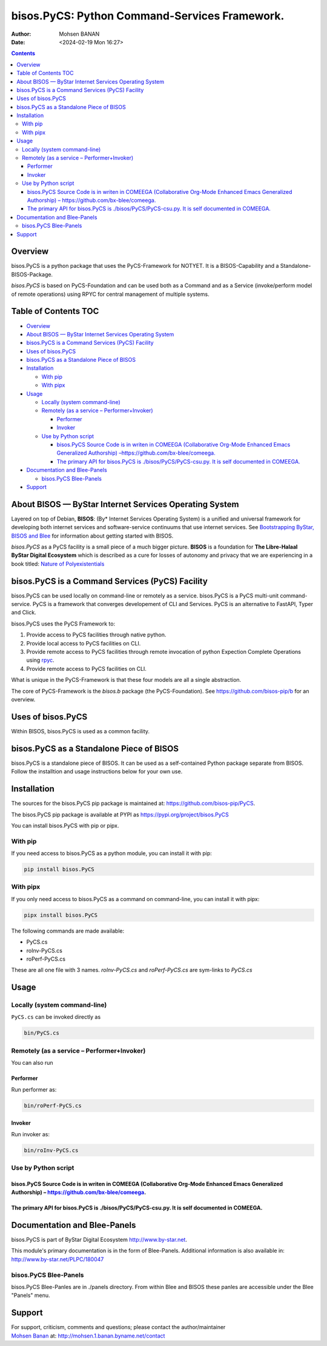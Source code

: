 ==============================================
bisos.PyCS: Python Command-Services Framework.
==============================================

:Author: Mohsen BANAN
:Date:   <2024-02-19 Mon 16:27>

.. contents::
   :depth: 3
..

Overview
========

bisos.PyCS is a python package that uses the PyCS-Framework for NOTYET.
It is a BISOS-Capability and a Standalone-BISOS-Package.

*bisos.PyCS* is based on PyCS-Foundation and can be used both as a
Command and as a Service (invoke/perform model of remote operations)
using RPYC for central management of multiple systems.

.. _table-of-contents:

Table of Contents TOC
=====================

-  `Overview <#overview>`__
-  `About BISOS — ByStar Internet Services Operating
   System <#about-bisos-----bystar-internet-services-operating-system>`__
-  `bisos.PyCS is a Command Services (PyCS)
   Facility <#bisospycs-is-a-command-services-pycs-facility>`__
-  `Uses of bisos.PyCS <#uses-of-bisospycs>`__
-  `bisos.PyCS as a Standalone Piece of
   BISOS <#bisospycs-as-a-standalone-piece-of-bisos>`__
-  `Installation <#installation>`__

   -  `With pip <#with-pip>`__
   -  `With pipx <#with-pipx>`__

-  `Usage <#usage>`__

   -  `Locally (system command-line) <#locally-system-command-line>`__
   -  `Remotely (as a service –
      Performer+Invoker) <#remotely-as-a-service----performerinvoker>`__

      -  `Performer <#performer>`__
      -  `Invoker <#invoker>`__

   -  `Use by Python script <#use-by-python-script>`__

      -  `bisos.PyCS Source Code is in writen in COMEEGA (Collaborative
         Org-Mode Enhanced Emacs Generalized Authorship)
         – <#bisospycs-source-code-is-in-writen-in-comeega-collaborative-org-mode-enhanced-emacs-generalized-authorship----httpsgithubcombx-bleecomeega>`__\ https://github.com/bx-blee/comeega\ `. <#bisospycs-source-code-is-in-writen-in-comeega-collaborative-org-mode-enhanced-emacs-generalized-authorship----httpsgithubcombx-bleecomeega>`__
      -  `The primary API for bisos.PyCS is ./bisos/PyCS/PyCS-csu.py. It
         is self documented in
         COMEEGA. <#the-primary-api-for-bisospycs-is-bisospycspycs-csupy-it-is-self-documented-in-comeega>`__

-  `Documentation and Blee-Panels <#documentation-and-blee-panels>`__

   -  `bisos.PyCS Blee-Panels <#bisospycs-blee-panels>`__

-  `Support <#support>`__

About BISOS — ByStar Internet Services Operating System
=======================================================

Layered on top of Debian, **BISOS**: (By\* Internet Services Operating
System) is a unified and universal framework for developing both
internet services and software-service continuums that use internet
services. See `Bootstrapping ByStar, BISOS and
Blee <https://github.com/bxGenesis/start>`__ for information about
getting started with BISOS.

*bisos.PyCS* as a PyCS facility is a small piece of a much bigger
picture. **BISOS** is a foundation for **The Libre-Halaal ByStar Digital
Ecosystem** which is described as a cure for losses of autonomy and
privacy that we are experiencing in a book titled: `Nature of
Polyexistentials <https://github.com/bxplpc/120033>`__

bisos.PyCS is a Command Services (PyCS) Facility
================================================

bisos.PyCS can be used locally on command-line or remotely as a service.
bisos.PyCS is a PyCS multi-unit command-service. PyCS is a framework
that converges developement of CLI and Services. PyCS is an alternative
to FastAPI, Typer and Click.

bisos.PyCS uses the PyCS Framework to:

#. Provide access to PyCS facilities through native python.
#. Provide local access to PyCS facilities on CLI.
#. Provide remote access to PyCS facilities through remote invocation of
   python Expection Complete Operations using
   `rpyc <https://github.com/tomerfiliba-org/rpyc>`__.
#. Provide remote access to PyCS facilities on CLI.

What is unique in the PyCS-Framework is that these four models are all a
single abstraction.

The core of PyCS-Framework is the *bisos.b* package (the
PyCS-Foundation). See https://github.com/bisos-pip/b for an overview.

Uses of bisos.PyCS
==================

Within BISOS, bisos.PyCS is used as a common facility.

bisos.PyCS as a Standalone Piece of BISOS
=========================================

bisos.PyCS is a standalone piece of BISOS. It can be used as a
self-contained Python package separate from BISOS. Follow the
installtion and usage instructions below for your own use.

Installation
============

The sources for the bisos.PyCS pip package is maintained at:
https://github.com/bisos-pip/PyCS.

The bisos.PyCS pip package is available at PYPI as
https://pypi.org/project/bisos.PyCS

You can install bisos.PyCS with pip or pipx.

With pip
--------

If you need access to bisos.PyCS as a python module, you can install it
with pip:

.. code:: bash

   pip install bisos.PyCS

With pipx
---------

If you only need access to bisos.PyCS as a command on command-line, you
can install it with pipx:

.. code:: bash

   pipx install bisos.PyCS

The following commands are made available:

-  PyCS.cs
-  roInv-PyCS.cs
-  roPerf-PyCS.cs

These are all one file with 3 names. *roInv-PyCS.cs* and
*roPerf-PyCS.cs* are sym-links to *PyCS.cs*

Usage
=====

Locally (system command-line)
-----------------------------

``PyCS.cs`` can be invoked directly as

.. code:: bash

   bin/PyCS.cs

Remotely (as a service – Performer+Invoker)
-------------------------------------------

You can also run

Performer
~~~~~~~~~

Run performer as:

.. code:: bash

   bin/roPerf-PyCS.cs

Invoker
~~~~~~~

Run invoker as:

.. code:: bash

   bin/roInv-PyCS.cs

Use by Python script
--------------------

bisos.PyCS Source Code is in writen in COMEEGA (Collaborative Org-Mode Enhanced Emacs Generalized Authorship) – https://github.com/bx-blee/comeega.
~~~~~~~~~~~~~~~~~~~~~~~~~~~~~~~~~~~~~~~~~~~~~~~~~~~~~~~~~~~~~~~~~~~~~~~~~~~~~~~~~~~~~~~~~~~~~~~~~~~~~~~~~~~~~~~~~~~~~~~~~~~~~~~~~~~~~~~~~~~~~~~~~~~

The primary API for bisos.PyCS is ./bisos/PyCS/PyCS-csu.py. It is self documented in COMEEGA.
~~~~~~~~~~~~~~~~~~~~~~~~~~~~~~~~~~~~~~~~~~~~~~~~~~~~~~~~~~~~~~~~~~~~~~~~~~~~~~~~~~~~~~~~~~~~~

Documentation and Blee-Panels
=============================

bisos.PyCS is part of ByStar Digital Ecosystem http://www.by-star.net.

This module's primary documentation is in the form of Blee-Panels.
Additional information is also available in:
http://www.by-star.net/PLPC/180047

bisos.PyCS Blee-Panels
----------------------

bisos.PyCS Blee-Panles are in ./panels directory. From within Blee and
BISOS these panles are accessible under the Blee "Panels" menu.

Support
=======

| For support, criticism, comments and questions; please contact the
  author/maintainer
| `Mohsen Banan <http://mohsen.1.banan.byname.net>`__ at:
  http://mohsen.1.banan.byname.net/contact
